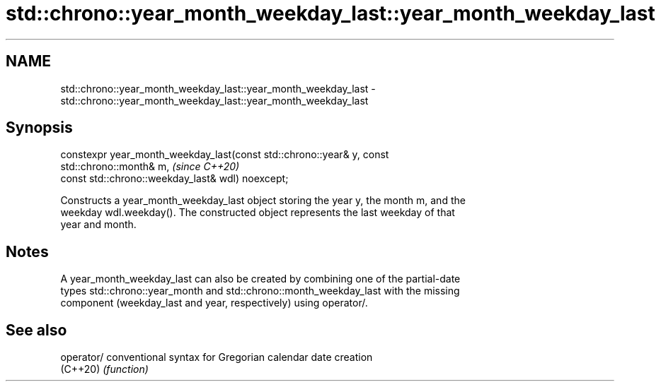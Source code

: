 .TH std::chrono::year_month_weekday_last::year_month_weekday_last 3 "2022.07.31" "http://cppreference.com" "C++ Standard Libary"
.SH NAME
std::chrono::year_month_weekday_last::year_month_weekday_last \- std::chrono::year_month_weekday_last::year_month_weekday_last

.SH Synopsis
   constexpr year_month_weekday_last(const std::chrono::year& y, const
   std::chrono::month& m,                                                 \fI(since C++20)\fP
   const std::chrono::weekday_last& wdl) noexcept;

   Constructs a year_month_weekday_last object storing the year y, the month m, and the
   weekday wdl.weekday(). The constructed object represents the last weekday of that
   year and month.

.SH Notes

   A year_month_weekday_last can also be created by combining one of the partial-date
   types std::chrono::year_month and std::chrono::month_weekday_last with the missing
   component (weekday_last and year, respectively) using operator/.

.SH See also

   operator/ conventional syntax for Gregorian calendar date creation
   (C++20)   \fI(function)\fP
